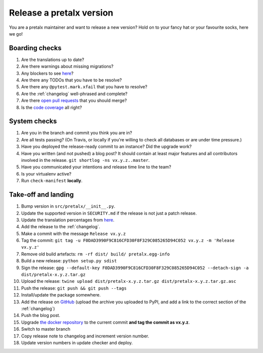 Release a pretalx version
=========================

You are a pretalx maintainer and want to release a new version? Hold on to your fancy hat or your favourite socks, here we go!

Boarding checks
---------------

1. Are the translations up to date?
2. Are there warnings about missing migrations?
3. Any blockers to see `here <https://github.com/pretalx/pretalx/issues?q=is%3Aopen+is%3Aissue+label%3A%22issue%3Abug+%F0%9F%90%9B%22>`_?
4. Are there any TODOs that you have to be resolve?
5. Are there any ``@pytest.mark.xfail`` that you have to resolve?
6. Are the :ref:`changelog` well-phrased and complete?
7. Are there `open pull requests <https://github.com/pretalx/pretalx/pulls>`_ that you should merge?
8. Is the `code coverage <https://codecov.io/gh/pretalx/pretalx/commits>`_ all right?

System checks
-------------

1. Are you in the branch and commit you think you are in?
2. Are all tests passing? (On Travis, or locally if you're willing to check all databases or are under time pressure.)
3. Have you deployed the release-ready commit to an instance? Did the upgrade work?
4. Have you written (and not pushed) a blog post? It should contain at least major features and all contributors involved in the release. ``git shortlog -ns vx.y.z..master``.
5. Have you communicated your intentions and release time line to the team?
6. Is your virtualenv active?
7. Run ``check-manifest`` **locally**.

Take-off and landing
--------------------

1. Bump version in ``src/pretalx/__init__.py``.
2. Update the supported version in ``SECURITY.md`` if the release is not just a patch release.
3. Update the translation percentages from `here <https://translate.pretalx.com/projects/pretalx/pretalx/#translations>`_.
4. Add the release to the :ref:`changelog`.
5. Make a commit with the message ``Release vx.y.z``
6. Tag the commit: ``git tag -u F0DAD3990F9C816CFD30F8F329C085265D94C052 vx.y.z -m 'Release vx.y.z'``
7. Remove old build artefacts: ``rm -rf dist/ build/ pretalx.egg-info``
8. Build a new release: ``python setup.py sdist``
9. Sign the release: ``gpg --default-key F0DAD3990F9C816CFD30F8F329C085265D94C052 --detach-sign -a dist/pretalx-x.y.z.tar.gz``
10. Upload the release: ``twine upload dist/pretalx-x.y.z.tar.gz dist/pretalx-x.y.z.tar.gz.asc``
11. Push the release: ``git push && git push --tags``
12. Install/update the package somewhere.
13. Add the release on `GitHub <https://github.com/pretalx/pretalx/releases>`_ (upload the archive you uploaded to PyPI, and add a link to the correct section of the :ref:`changelog`)
14. Push the blog post.
15. Upgrade `the docker repository <https://github.com/pretalx/pretalx-docker>`_ to the current commit **and tag the commit as vx.y.z**.
16. Switch to master branch
17. Copy release note to changelog and increment version number.
18. Update version numbers in update checker and deploy.
